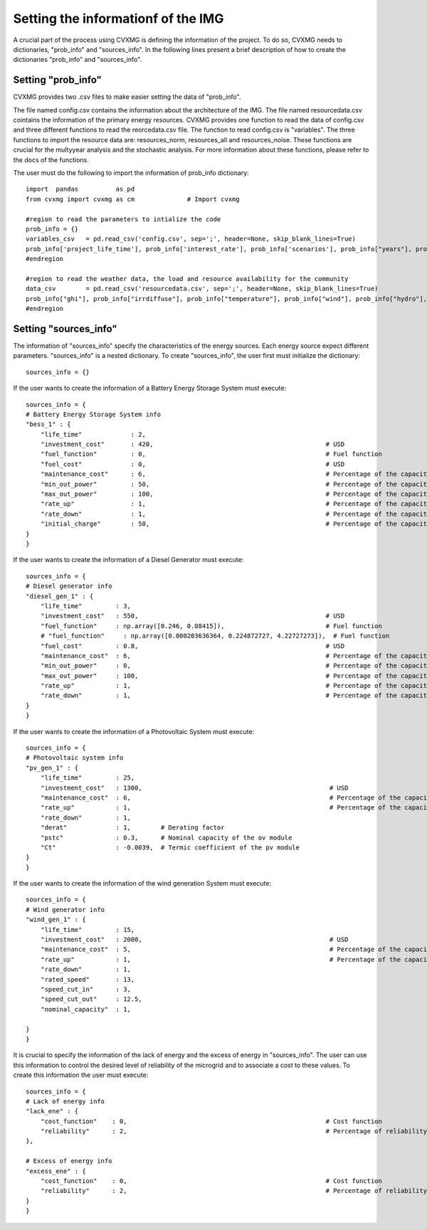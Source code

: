 
Setting the informationf of the IMG 
======================================

A crucial part of the process using CVXMG is defining the information of the project. To do so, CVXMG needs to dictionaries, "prob_info" and "sources_info". 
In the following lines present a brief description of how to create the dictionaries "prob_info" and "sources_info". 


Setting "prob_info"
----------------------

CVXMG provides two .csv files to make easier setting the data of "prob_info".

The file named config.csv contains the information about the architecture of the IMG. The file named resourcedata.csv cointains the information of the primary energy resources. 
CVXMG provides one function to read the data of config.csv and three different functions to read the reorcedata.csv file. 
The function to read config.csv is "variables". The three functions to import the resource data are: resources_norm, resources_all and resources_noise. These functions are crucial for the multyyear analysis and the stochastic analysis. 
For more information about these functions, please refer to the docs of the functions.  

The user must do the following to import the information of prob_info dictionary:
::

    import  pandas          as pd              
    from cvxmg import cvxmg as cm              # Import cvxmg   
                                
    #region to read the parameters to intialize the code                                    
    prob_info = {}
    variables_csv   = pd.read_csv('config.csv', sep=';', header=None, skip_blank_lines=True)
    prob_info['project_life_time'], prob_info['interest_rate'], prob_info['scenarios'], prob_info["years"], prob_info["scala"], prob_info["prxo"], prob_info["percentage_yearly_growth"], prob_info["percentage_variation"], prob_info["dlcpercenthour"], prob_info["dlcpercenttotal"], prob_info["sen_ince"], prob_info["sen_ghi"], prob_info["elasticity"], prob_info["curtailment"], prob_info["capex_private"], prob_info["capex_gov"], prob_info["capex_community"], prob_info["capex_ong"], prob_info["opex_private"], prob_info["opex_gov"], prob_info["opex_community"], prob_info["opex_ong"], prob_info["rate_return_private"], prob_info["max_value_tariff"], prob_info['drpercentage'], prob_info['diesel_system'], prob_info['pv_system'], prob_info['battery_system'], prob_info['wind_system'], prob_info['hydro_system'], prob_info['hydrogen_system'], prob_info['gas_system'], prob_info['biomass_system'], prob_info['flat'], prob_info['tou'], prob_info['tou_sun'], prob_info['tou_three'], prob_info['cpp'], prob_info['dadp'], prob_info['shape_tar'], prob_info['ince'], prob_info['dilc'], prob_info['residential'],prob_info['commercial'],prob_info['industrial'],prob_info['community']  = cm.variables(variables_csv)
    #endregion

    #region to read the weather data, the load and resource availability for the community  
    data_csv        = pd.read_csv('resourcedata.csv', sep=';', header=None, skip_blank_lines=True)
    prob_info["ghi"], prob_info["irrdiffuse"], prob_info["temperature"], prob_info["wind"], prob_info["hydro"], prob_info["load_residential"], prob_info["load_commercial"], prob_info["load_industrial"], prob_info["load_community"] = cm.resources_norm(data_csv, years=prob_info["years"], scenarios=prob_info["scenarios"], percentage_yearly_growth=prob_info["percentage_yearly_growth"])
    #endregion



Setting "sources_info"
------------------------

The information of "sources_info" specify the characteristics of the energy sources. Each energy source expect different parameters. 
"sources_info" is a nested dictionary. To create "sources_info", the user first must initialize the dictionary:
:: 

    sources_info = {}

If the user wants to create the information of a Battery Energy Storage System must execute:
::

    sources_info = {                                
    # Battery Energy Storage System info
    "bess_1" : {            
        "life_time"             : 2,
        "investment_cost"       : 420,                                              # USD
        "fuel_function"         : 0,                                                # Fuel function                  
        "fuel_cost"             : 0,                                                # USD
        "maintenance_cost"      : 6,                                                # Percentage of the capacity
        "min_out_power"         : 50,                                               # Percentage of the capacity
        "max_out_power"         : 100,                                              # Percentage of the capacity
        "rate_up"               : 1,                                                # Percentage of the capacity
        "rate_down"             : 1,                                                # Percentage of the capacity    
        "initial_charge"        : 50,                                               # Percentage of the capacity
    }
    }

If the user wants to create the information of a Diesel Generator must execute: 
::

    sources_info = {      
    # Diesel generator info
    "diesel_gen_1" : {      
        "life_time"         : 3,
        "investment_cost"   : 550,                                                  # USD
        "fuel_function"     : np.array([0.246, 0.08415]),                           # Fuel function                  
        # "fuel_function"     : np.array([0.000203636364, 0.224872727, 4.22727273]),  # Fuel function                  
        "fuel_cost"         : 0.8,                                                  # USD
        "maintenance_cost"  : 6,                                                    # Percentage of the capacity
        "min_out_power"     : 0,                                                    # Percentage of the capacity
        "max_out_power"     : 100,                                                  # Percentage of the capacity
        "rate_up"           : 1,                                                    # Percentage of the capacity
        "rate_down"         : 1,                                                    # Percentage of the capacity    
    }
    }

If the user wants to create the information of a Photovoltaic System must execute: 
::

    sources_info = { 
    # Photovoltaic system info
    "pv_gen_1" : {          
        "life_time"         : 25,
        "investment_cost"   : 1300,                                                  # USD
        "maintenance_cost"  : 6,                                                     # Percentage of the capacity
        "rate_up"           : 1,                                                     # Percentage of the capacity
        "rate_down"         : 1,    
        "derat"             : 1,        # Derating factor
        "pstc"              : 0.3,      # Nominal capacity of the ov module                                                     # Percentage of the capacity    
        "Ct"                : -0.0039,  # Termic coefficient of the pv module
    }
    }

If the user wants to create the information of the wind generation System must execute: 
::

    sources_info = {
    # Wind generator info
    "wind_gen_1" : {        
        "life_time"         : 15,
        "investment_cost"   : 2000,                                                  # USD
        "maintenance_cost"  : 5,                                                     # Percentage of the capacity
        "rate_up"           : 1,                                                     # Percentage of the capacity
        "rate_down"         : 1,
        "rated_speed"       : 13,
        "speed_cut_in"      : 3,
        "speed_cut_out"     : 12.5,
        "nominal_capacity"  : 1,

    }
    }

It is crucial to specify the information of the lack of energy and the excess of energy in "sources_info". The user can use this information to control the desired level of reliability of the microgrid and to associate a cost to these values. 
To create this information the user must execute: 
::

    sources_info = {
    # Lack of energy info
    "lack_ene" : {          
        "cost_function"    : 0,                                                     # Cost function  
        "reliability"      : 2,                                                     # Percentage of reliability                                                   # Percentage of the capacity    
    },
    
    # Excess of energy info
    "excess_ene" : {        
        "cost_function"    : 0,                                                     # Cost function  
        "reliability"      : 2,                                                     # Percentage of reliability
    }
    }
